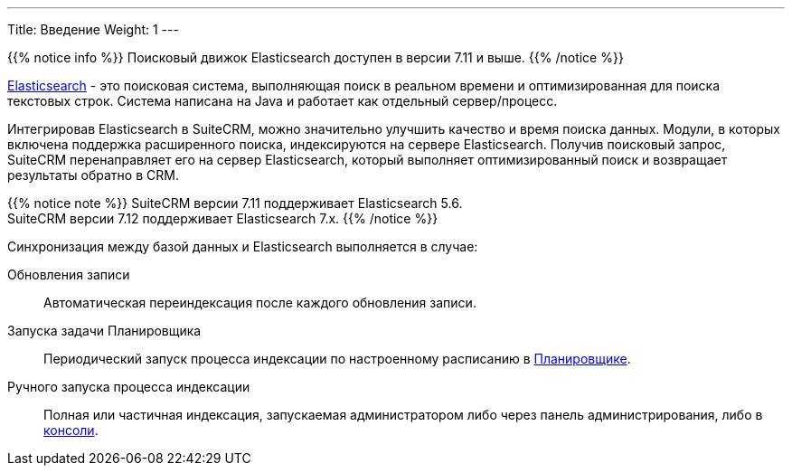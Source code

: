 ---
Title: Введение
Weight: 1
---

:author: likhobory
:email: likhobory@mail.ru

{{% notice info %}}
Поисковый движок Elasticsearch доступен в версии 7.11 и выше.
{{% /notice %}}

link:https://www.elastic.co/[Elasticsearch] - это  поисковая система, выполняющая поиск в реальном времени и оптимизированная для поиска текстовых строк.
Система написана на Java и работает как отдельный сервер/процесс.

Интегрировав Elasticsearch в SuiteCRM, можно значительно улучшить качество и время поиска данных.
Модули, в которых включена поддержка расширенного поиска, индексируются на сервере Elasticsearch.
Получив поисковый запрос, SuiteCRM перенаправляет его на сервер Elasticsearch,
который выполняет оптимизированный поиск и возвращает результаты обратно в CRM.

{{% notice note %}}
SuiteCRM версии 7.11 поддерживает Elasticsearch 5.6. +
SuiteCRM версии 7.12 поддерживает Elasticsearch 7.x.
{{% /notice %}}

Синхронизация между базой данных и Elasticsearch выполняется в случае:

Обновления записи:: Автоматическая переиндексация после каждого обновления записи.
Запуска задачи Планировщика:: Периодический запуск процесса индексации по настроенному расписанию в 
link:../../../system/#_планировщик[Планировщике]. 
Ручного запуска процесса индексации:: Полная или частичная индексация, запускаемая администратором либо через панель администрирования, либо в link:../command-line-tools[консоли].
